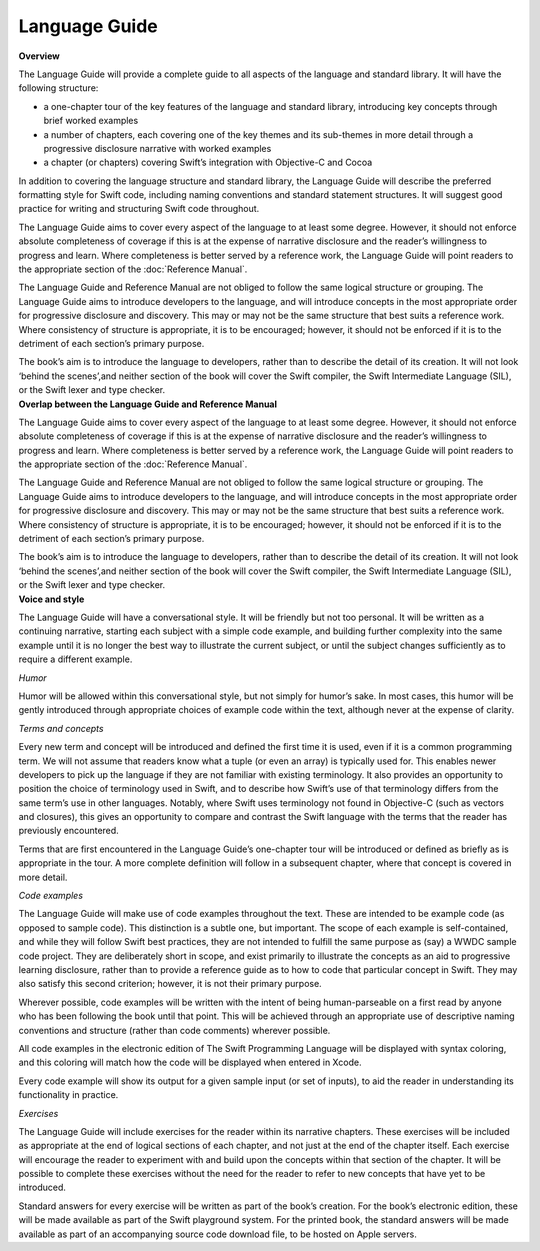 Language Guide
==============

.. container:: docdescription

	**Overview**

	The Language Guide will provide a complete guide to all aspects of the language and standard library. It will have the following structure:

	* a one-chapter tour of the key features of the language and standard library, introducing key concepts through brief worked examples
	* a number of chapters, each covering one of the key themes and its sub-themes in more detail through a progressive disclosure narrative with worked examples
	* a chapter (or chapters) covering Swift’s integration with Objective-C and Cocoa

	In addition to covering the language structure and standard library, the Language Guide will describe the preferred formatting style for Swift code, including naming conventions and standard statement structures. It will suggest good practice for writing and structuring Swift code throughout.

	The Language Guide aims to cover every aspect of the language to at least some degree. However, it should not enforce absolute completeness of coverage if this is at the expense of narrative disclosure and the reader’s willingness to progress and learn. Where completeness is better served by a reference work, the Language Guide will point readers to the appropriate section of the :doc:`Reference Manual`.

	The Language Guide and Reference Manual are not obliged to follow the same logical structure or grouping. The Language Guide aims to introduce developers to the language, and will introduce concepts in the most appropriate order for progressive disclosure and discovery. This may or may not be the same structure that best suits a reference work. Where consistency of structure is appropriate, it is to be encouraged; however, it should not be enforced if it is to the detriment of each section’s primary purpose.

	The book’s aim is to introduce the language to developers, rather than to describe the detail of its creation. It will not look ‘behind the scenes’,and neither section of the book will cover the Swift compiler, the Swift Intermediate Language (SIL), or the Swift lexer and type checker.


.. container:: docdescription

	**Overlap between the Language Guide and Reference Manual**

	The Language Guide aims to cover every aspect of the language to at least some degree. However, it should not enforce absolute completeness of coverage if this is at the expense of narrative disclosure and the reader’s willingness to progress and learn. Where completeness is better served by a reference work, the Language Guide will point readers to the appropriate section of the :doc:`Reference Manual`.

	The Language Guide and Reference Manual are not obliged to follow the same logical structure or grouping. The Language Guide aims to introduce developers to the language, and will introduce concepts in the most appropriate order for progressive disclosure and discovery. This may or may not be the same structure that best suits a reference work. Where consistency of structure is appropriate, it is to be encouraged; however, it should not be enforced if it is to the detriment of each section’s primary purpose.

	The book’s aim is to introduce the language to developers, rather than to describe the detail of its creation. It will not look ‘behind the scenes’,and neither section of the book will cover the Swift compiler, the Swift Intermediate Language (SIL), or the Swift lexer and type checker.


.. container:: docdescription

	**Voice and style**

	The Language Guide will have a conversational style. It will be friendly but not too personal. It will be written as a continuing narrative, starting each subject with a simple code example, and building further complexity into the same example until it is no longer the best way to illustrate the current subject, or until the subject changes sufficiently as to require a different example.

	*Humor*

	Humor will be allowed within this conversational style, but not simply for humor’s sake. In most cases, this humor will be gently introduced through appropriate choices of example code within the text, although never at the expense of clarity.

	*Terms and concepts*

	Every new term and concept will be introduced and defined the first time it is used, even if it is a common programming term. We will not assume that readers know what a tuple (or even an array) is typically used for. This enables newer developers to pick up the language if they are not familiar with existing terminology. It also provides an opportunity to position the choice of terminology used in Swift, and to describe how Swift’s use of that terminology differs from the same term’s use in other languages. Notably, where Swift uses terminology not found in Objective-C (such as vectors and closures), this gives an opportunity to compare and contrast the Swift language with the terms that the reader has previously encountered.

	Terms that are first encountered in the Language Guide’s one-chapter tour will be introduced or defined as briefly as is appropriate in the tour. A more complete definition will follow in a subsequent chapter, where that concept is covered in more detail.

	*Code examples*

	The Language Guide will make use of code examples throughout the text. These are intended to be example code (as opposed to sample code). This distinction is a subtle one, but important. The scope of each example is self-contained, and while they will follow Swift best practices, they are not intended to fulfill the same purpose as (say) a WWDC sample code project. They are deliberately short in scope, and exist primarily to illustrate the concepts as an aid to progressive learning disclosure, rather than to provide a reference guide as to how to code that particular concept in Swift. They may also satisfy this second criterion; however, it is not their primary purpose.

	Wherever possible, code examples will be written with the intent of being human-parseable on a first read by anyone who has been following the book until that point. This will be achieved through an appropriate use of descriptive naming conventions and structure (rather than code comments) wherever possible.

	All code examples in the electronic edition of The Swift Programming Language will be displayed with syntax coloring, and this coloring will match how the code will be displayed when entered in Xcode.

	Every code example will show its output for a given sample input (or set of inputs), to aid the reader in understanding its functionality in practice.

	*Exercises*

	The Language Guide will include exercises for the reader within its narrative chapters. These exercises will be included as appropriate at the end of logical sections of each chapter, and not just at the end of the chapter itself. Each exercise will encourage the reader to experiment with and build upon the concepts within that section of the chapter. It will be possible to complete these exercises without the need for the reader to refer to new concepts that have yet to be introduced.

	Standard answers for every exercise will be written as part of the book’s creation. For the book’s electronic edition, these will be made available as part of the Swift playground system. For the printed book, the standard answers will be made available as part of an accompanying source code download file, to be hosted on Apple servers.